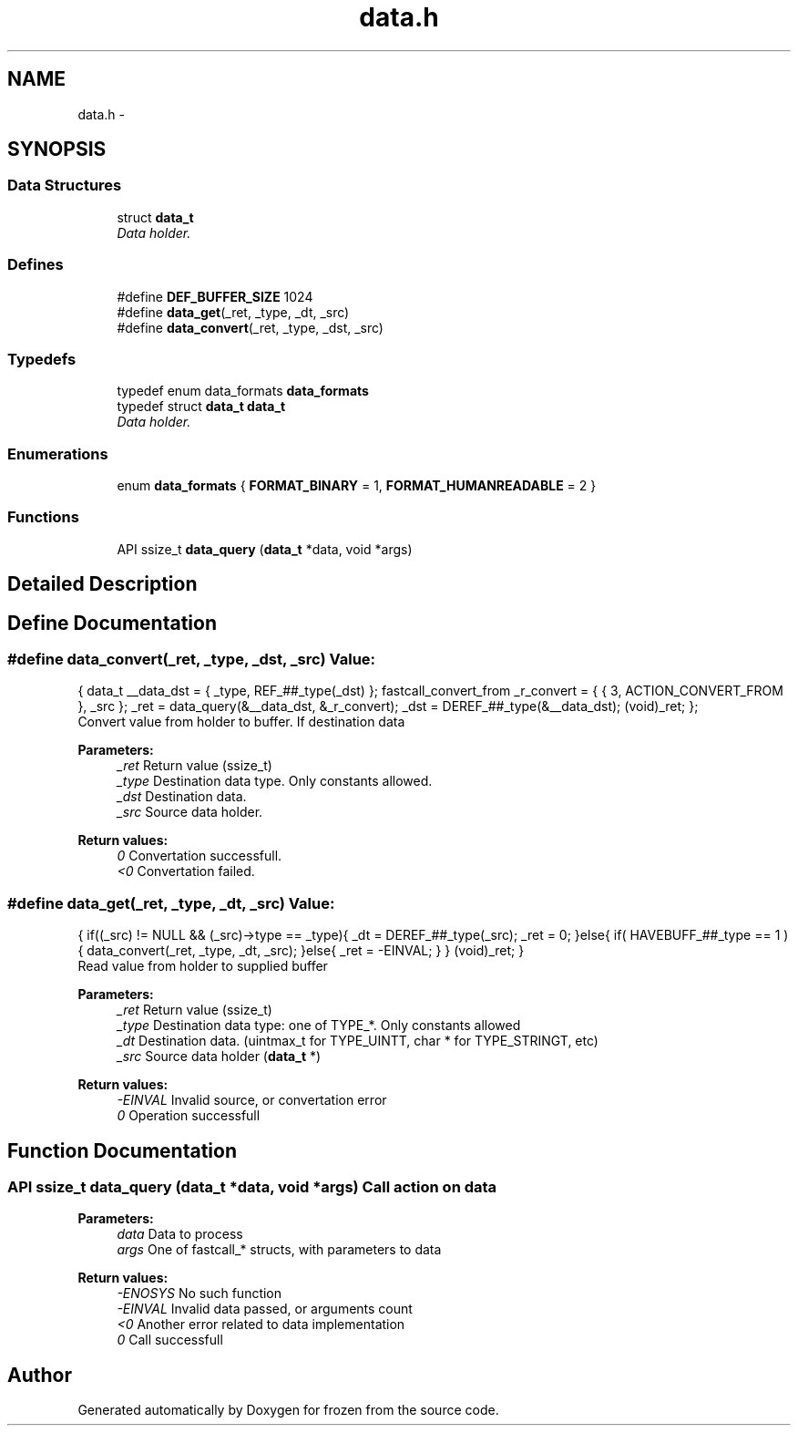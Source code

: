.TH "data.h" 3 "Sat Nov 5 2011" "Version 1.0" "frozen" \" -*- nroff -*-
.ad l
.nh
.SH NAME
data.h \- 
.SH SYNOPSIS
.br
.PP
.SS "Data Structures"

.in +1c
.ti -1c
.RI "struct \fBdata_t\fP"
.br
.RI "\fIData holder. \fP"
.in -1c
.SS "Defines"

.in +1c
.ti -1c
.RI "#define \fBDEF_BUFFER_SIZE\fP   1024"
.br
.ti -1c
.RI "#define \fBdata_get\fP(_ret, _type, _dt, _src)"
.br
.ti -1c
.RI "#define \fBdata_convert\fP(_ret, _type, _dst, _src)"
.br
.in -1c
.SS "Typedefs"

.in +1c
.ti -1c
.RI "typedef enum data_formats \fBdata_formats\fP"
.br
.ti -1c
.RI "typedef struct \fBdata_t\fP \fBdata_t\fP"
.br
.RI "\fIData holder. \fP"
.in -1c
.SS "Enumerations"

.in +1c
.ti -1c
.RI "enum \fBdata_formats\fP { \fBFORMAT_BINARY\fP =  1, \fBFORMAT_HUMANREADABLE\fP =  2 }"
.br
.in -1c
.SS "Functions"

.in +1c
.ti -1c
.RI "API ssize_t \fBdata_query\fP (\fBdata_t\fP *data, void *args)"
.br
.in -1c
.SH "Detailed Description"
.PP 

.SH "Define Documentation"
.PP 
.SS "#define data_convert(_ret, _type, _dst, _src)"\fBValue:\fP
.PP
.nf
{                                          \
        data_t __data_dst = { _type, REF_##_type(_dst) };                                \
        fastcall_convert_from _r_convert = { { 3, ACTION_CONVERT_FROM }, _src };         \
        _ret = data_query(&__data_dst, &_r_convert);                                     \
        _dst = DEREF_##_type(&__data_dst);                                               \
        (void)_ret;                                                                      \
};
.fi
Convert value from holder to buffer. If destination data 
.PP
\fBParameters:\fP
.RS 4
\fI_ret\fP Return value (ssize_t) 
.br
\fI_type\fP Destination data type. Only constants allowed. 
.br
\fI_dst\fP Destination data. 
.br
\fI_src\fP Source data holder. 
.RE
.PP
\fBReturn values:\fP
.RS 4
\fI0\fP Convertation successfull. 
.br
\fI<0\fP Convertation failed. 
.RE
.PP

.SS "#define data_get(_ret, _type, _dt, _src)"\fBValue:\fP
.PP
.nf
{                                         \
        if((_src) != NULL && (_src)->type == _type){                           \
                _dt  = DEREF_##_type(_src);                                    \
                _ret = 0;                                                      \
        }else{                                                                 \
                if( HAVEBUFF_##_type == 1 ){                                   \
                        data_convert(_ret, _type, _dt, _src);                  \
                }else{                                                         \
                        _ret = -EINVAL;                                        \
                }                                                              \
        }                                                                      \
        (void)_ret;                                                            \
}
.fi
Read value from holder to supplied buffer 
.PP
\fBParameters:\fP
.RS 4
\fI_ret\fP Return value (ssize_t) 
.br
\fI_type\fP Destination data type: one of TYPE_*. Only constants allowed 
.br
\fI_dt\fP Destination data. (uintmax_t for TYPE_UINTT, char * for TYPE_STRINGT, etc) 
.br
\fI_src\fP Source data holder (\fBdata_t\fP *) 
.RE
.PP
\fBReturn values:\fP
.RS 4
\fI-EINVAL\fP Invalid source, or convertation error 
.br
\fI0\fP Operation successfull 
.RE
.PP

.SH "Function Documentation"
.PP 
.SS "API ssize_t data_query (\fBdata_t\fP *data, void *args)"Call action on data 
.PP
\fBParameters:\fP
.RS 4
\fIdata\fP Data to process 
.br
\fIargs\fP One of fastcall_* structs, with parameters to data 
.RE
.PP
\fBReturn values:\fP
.RS 4
\fI-ENOSYS\fP No such function 
.br
\fI-EINVAL\fP Invalid data passed, or arguments count 
.br
\fI<0\fP Another error related to data implementation 
.br
\fI0\fP Call successfull 
.RE
.PP

.SH "Author"
.PP 
Generated automatically by Doxygen for frozen from the source code.
